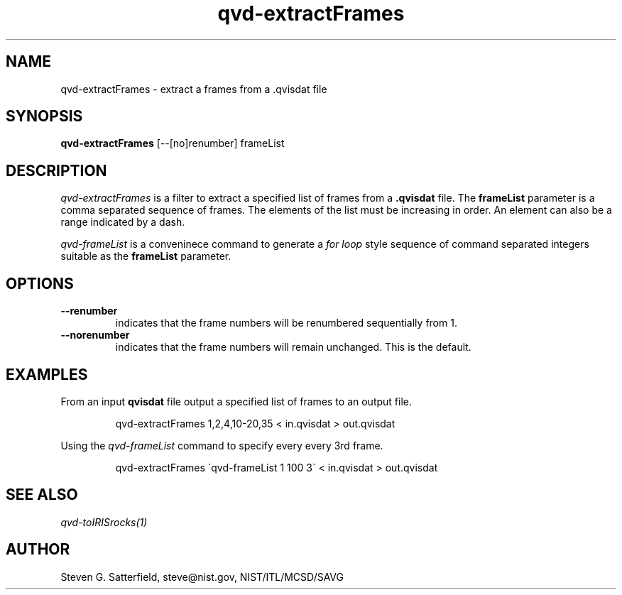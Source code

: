 .\" This is a comment
.\" The extra parameters on .TH show up in the headers
.TH qvd-extractFrames 1 "April 1, 2008" "NIST/ACMD/HPCVG" "HEV"
.SH NAME
qvd-extractFrames
- extract a frames from a  .qvisdat file

.SH SYNOPSIS
.B "qvd-extractFrames"
[--[no]renumber] frameList

.SH DESCRIPTION
.PP
.I
qvd-extractFrames
is a filter to extract a specified list of frames from a
.B .qvisdat
file.  
The
.B frameList
parameter is a comma separated sequence of frames.  The elements of the list
must be increasing in order.  An element can also be a range indicated by a
dash.

.PP
.I qvd-frameList
is a conveninece command to generate a
.I "for loop"
style sequence of command separated integers suitable as the
.B frameList
parameter.

.SH OPTIONS
.IP \fB--renumber\fR
indicates that the frame numbers will be renumbered sequentially from 1.

.IP \fB--norenumber\fR
indicates that the frame numbers will remain unchanged.
This is the default.


.SH EXAMPLES

.PP
From an input
.B qvisdat
file output a specified list of frames to
an output file.

.IP
qvd-extractFrames  1,2,4,10-20,35 < in.qvisdat > out.qvisdat

.PP
Using the \fIqvd-frameList\fR command to specify every every 3rd frame.
.IP
qvd-extractFrames  \`qvd-frameList 1 100 3\`  < in.qvisdat > out.qvisdat




.SH SEE ALSO
.I
qvd-toIRISrocks(1)



.SH AUTHOR

Steven G. Satterfield, steve@nist.gov,  NIST/ITL/MCSD/SAVG


